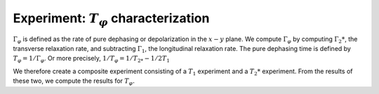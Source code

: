 Experiment: :math:`T_\varphi` characterization
==============================================

:math:`\Gamma_\varphi` is defined as the rate of pure dephasing or
depolarization in the :math:`x - y` plane. We compute
:math:`\Gamma_\varphi` by computing :math:`\Gamma_2*`, the transverse
relaxation rate, and subtracting :math:`\Gamma_1`, the longitudinal
relaxation rate. The pure dephasing time is defined by
:math:`T_\varphi = 1/\Gamma_\varphi`. Or more precisely,
:math:`1/T_\varphi = 1/T_{2*} - 1/2T_1`

We therefore create a composite experiment consisting of a :math:`T_1`
experiment and a :math:`T_2*` experiment. From the results of these two,
we compute the results for :math:`T_\varphi.`

.. jupyter-execute::
    :raises:

    import numpy as np
    import qiskit
    from qiskit_experiments.library.characterization import Tphi, TphiAnalysis, T1Analysis, T2RamseyAnalysis

.. jupyter-execute::
    :raises:

    # An Aer simulator
    from qiskit.test.mock import FakeVigo
    from qiskit.providers.aer import AerSimulator
    from qiskit.providers.aer.noise import NoiseModel
    
    # Create a pure relaxation noise model for AerSimulator
    noise_model = NoiseModel.from_backend(
        FakeVigo(), thermal_relaxation=True, gate_error=False, readout_error=False
    )
    
    # Create a fake backend simulator
    backend = AerSimulator.from_backend(FakeVigo(), noise_model=noise_model)
    
    # Time intervals to wait before measurement for t1 and t2
    delays_t1 = np.arange(1e-6, 300e-6, 10e-6)
    delays_t2 = np.arange(1e-6, 50e-6, 2e-6)
    
    

.. jupyter-execute::
    :raises:

    # Create an experiment for qubit 0 with the specified time intervals
    exp = Tphi(qubit=0, delays_t1=delays_t1, delays_t2=delays_t2, osc_freq=1e5)
    
    tphi_analysis = TphiAnalysis([T1Analysis(), T2RamseyAnalysis()])
    expdata = exp.run(backend=backend, analysis=tphi_analysis, seed_simulator=101).block_for_results()
    result = expdata.analysis_results("T_phi")

.. jupyter-execute::
    :raises:

    # Print the result for T_phi
    print(result)


.. jupyter-execute::
    :raises:

    # It is possible to see the results of the sub-experiments:
    print(expdata)


.. jupyter-execute::
    :raises:

    print(expdata.child_data(0).analysis_results("T1"))

.. jupyter-execute::
    :raises:

    display(expdata.child_data(0).figure(0))


.. jupyter-execute::
    :raises:

    print(expdata.child_data(1).analysis_results("T2star"))


.. jupyter-execute::
    :raises:

    display(expdata.child_data(1).figure(0))

.. jupyter-execute::
    :raises:

    import qiskit.tools.jupyter
    %qiskit_copyright

